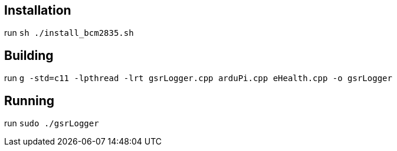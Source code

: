== Installation

run `sh ./install_bcm2835.sh`

== Building

run `g++ -std=c++11 -lpthread -lrt gsrLogger.cpp arduPi.cpp eHealth.cpp -o gsrLogger`

== Running

run `sudo ./gsrLogger`